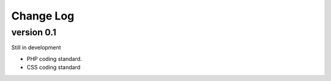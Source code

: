 ##########
Change Log
##########

version 0.1
===========

Still in development

- PHP coding standard.
- CSS coding standard
